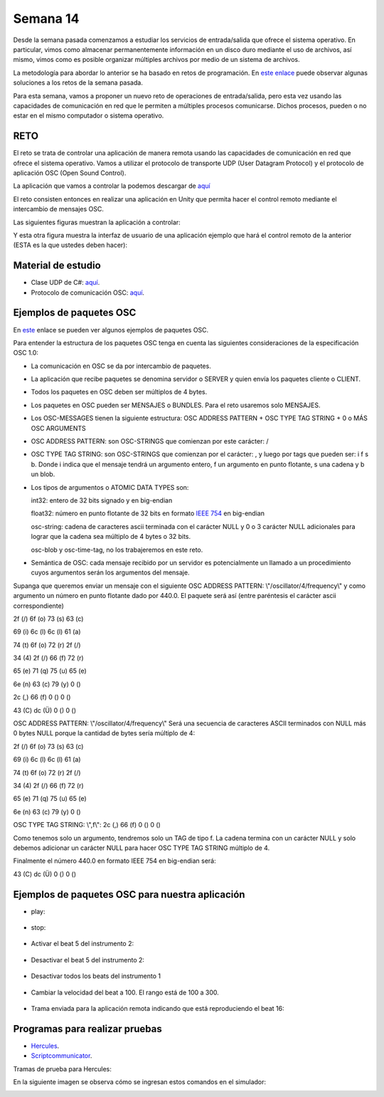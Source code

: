 Semana 14
===========
Desde la semana pasada comenzamos a estudiar los servicios de entrada/salida
que ofrece el sistema operativo. En particular, vimos como almacenar permanentemente
información en un disco duro mediante el uso de archivos, así mismo, vimos
como es posible organizar múltiples archivos por medio de un sistema de archivos.

La metodología para abordar lo anterior se ha basado en retos de programación. En 
`este enlace <https://docs.microsoft.com/en-us/dotnet/csharp/programming-guide/file-system/>`__
puede observar algunas soluciones a los retos de la semana pasada.

Para esta semana, vamos a proponer un nuevo reto de operaciones de entrada/salida, pero esta
vez usando las capacidades de comunicación en red que le permiten a múltiples procesos comunicarse.
Dichos procesos, pueden o no estar en el mismo computador o sistema operativo.

RETO
----------
El reto se trata de controlar una aplicación de manera remota usando las capacidades de
comunicación en red que ofrece el sistema operativo. Vamos a utilizar el protocolo
de transporte UDP (User Datagram Protocol) y el protocolo de aplicación
OSC (Open Sound Control).

La aplicación que vamos a controlar la podemos descargar de
`aquí <https://drive.google.com/file/d/1LLJfyRqEqSUJTiyDfAaJ70BJUM64Gdbn/view?usp=sharing>`__

El reto consisten entonces en realizar una aplicación en Unity que permita hacer
el control remoto mediante el intercambio de mensajes OSC.

Las siguientes figuras muestran la aplicación a controlar:

.. image:: ../_static/drumMachine.jpg
   :scale: 80%
   :align: center

.. image:: ../_static/udpIn.jpg
   :scale: 80%
   :align: center

.. image:: ../_static/udpOut.jpg
   :scale: 80%
   :align: center

.. image:: ../_static/speed.jpg
   :scale: 80%
   :align: center

.. image:: ../_static/instrument.jpg
   :scale: 80%
   :align: center

Y esta otra figura muestra la interfaz de usuario de una aplicación ejemplo que hará el control
remoto de la anterior (ESTA es la que ustedes deben hacer):

.. image:: ../_static/drumUdpController.jpg
   :scale: 80%
   :align: center


Material de estudio
--------------------
* Clase UDP de C#: `aquí <https://docs.microsoft.com/en-us/dotnet/api/system.net.sockets.udpclient?view=netframework-4.7.2>`__.
* Protocolo de comunicación OSC: `aquí <http://opensoundcontrol.org/spec-1_0>`__.

Ejemplos de paquetes OSC
------------------------
En `este <http://opensoundcontrol.org/spec-1_0-examples>`__
enlace se pueden ver algunos ejemplos de paquetes OSC.

Para entender la estructura de los paquetes OSC tenga en cuenta las siguientes consideraciones
de la especificación OSC 1.0:

* La comunicación en OSC se da por intercambio de paquetes.
* La aplicación que recibe paquetes se denomina servidor o SERVER
  y quien envía los paquetes cliente o CLIENT.
* Todos los paquetes en OSC deben ser múltiplos de 4 bytes.
* Los paquetes en OSC pueden ser MENSAJES o BUNDLES. Para el reto
  usaremos solo MENSAJES.
* Los OSC-MESSAGES tienen la siguiente estructura: OSC ADDRESS PATTERN + OSC TYPE TAG STRING + 0 o MÁS OSC ARGUMENTS
* OSC ADDRESS PATTERN: son OSC-STRINGS que comienzan por este carácter: /
* OSC TYPE TAG STRING: son OSC-STRINGS que comienzan por el carácter: ,
  y luego por tags que pueden ser: i f s b. Donde i indica que el mensaje
  tendrá un argumento entero, f un argumento en punto flotante, s una
  cadena y b un blob.
* Los tipos de argumentos o ATOMIC DATA TYPES son:

  int32: entero de 32 bits signado y en big-endian

  float32: número en punto flotante de 32 bits en formato 
  `IEEE 754 <https://www.h-schmidt.net/FloatConverter/IEEE754.html>`__
  en big-endian

  osc-string: cadena de caracteres ascii terminada con el carácter NULL 
  y 0 o 3 carácter NULL adicionales para lograr que la cadena sea múltiplo
  de 4 bytes o 32 bits.
 
  osc-blob y osc-time-tag, no los trabajeremos en este reto.

* Semántica de OSC: cada mensaje recibido por un servidor es potencialmente
  un llamado a un procedimiento cuyos argumentos serán los argumentos del
  mensaje.

Supanga que queremos enviar un mensaje con el siguiente OSC ADDRESS PATTERN:
\\"/oscillator/4/frequency\\" y como argumento un número en punto flotante dado
por 440.0. El paquete será así (entre paréntesis el carácter ascii
correspondiente)

2f (/)  6f (o)  73 (s)  63 (c)

69 (i)  6c (l)  6c (l)  61 (a)
 
74 (t)  6f (o)  72 (r)  2f (/)
 
34 (4)  2f (/)  66 (f)  72 (r)
 
65 (e)  71 (q)  75 (u)  65 (e)
 
6e (n)  63 (c)  79 (y)  0 ()
 
2c (,)  66 (f)  0 ()    0 ()
 
43 (C)  dc (Ü)  0 ()    0 ()

OSC ADDRESS PATTERN: \\"/oscillator/4/frequency\\"
Será una secuencia de caracteres ASCII terminados con NULL más 0 bytes NULL
porque la cantidad de bytes sería múltiplo de 4:

2f (/)  6f (o)  73 (s)  63 (c)

69 (i)  6c (l)  6c (l)  61 (a)
 
74 (t)  6f (o)  72 (r)  2f (/)
 
34 (4)  2f (/)  66 (f)  72 (r)
 
65 (e)  71 (q)  75 (u)  65 (e)
 
6e (n)  63 (c)  79 (y)  0 ()

OSC TYPE TAG STRING: \\",f\\":
2c (,)  66 (f)  0 ()    0 ()

Como tenemos solo un argumento, tendremos solo un TAG de
tipo f. La cadena termina con un carácter NULL y solo debemos adicionar
un carácter NULL para hacer OSC TYPE TAG STRING múltiplo de 4.

Finalmente el número 440.0 en formato IEEE 754 en big-endian será:

43 (C)  dc (Ü)  0 ()    0 ()

Ejemplos de paquetes OSC para nuestra aplicación
-------------------------------------------------

* play:

    .. code-block:: csharp
       :lineno-start: 1

       "/play\x00\x00\x00,i\x00\x00\x00\x00\x00\x01"

* stop:

    .. code-block:: csharp
       :lineno-start: 1

       "/play\x00\x00\x00,i\x00\x00\x00\x00\x00\x00"

* Activar el beat 5 del instrumento 2:

    .. code-block:: csharp
       :lineno-start: 1

       "/c\x32\x00,ii\x00\x00\x00\x00\x05\x00\x00\x00\x01"

* Desactivar el beat 5 del instrumento 2:

    .. code-block:: csharp
       :lineno-start: 1

       "/c\x32\x00,ii\x00\x00\x00\x00\x05\x00\x00\x00\x00"

* Desactivar todos los beats del instrumento 1

    .. code-block:: csharp
       :lineno-start: 1

       "/c\x31\x00,ii\x00\x00\x00\x00\x11\x00\x00\x00\x00"

* Cambiar la velocidad del beat a 100. El rango está de 100 a 300.

    .. code-block:: csharp
       :lineno-start: 1

       "/speed\x00\x00,i\x00\x00\x00\x00\x00\x64"

* Trama enviada para la aplicación remota indicando que está
  reproduciendo el beat 16:

    .. code-block:: csharp
       :lineno-start: 1
       
       2F 63 6f 75 6e 74 65 72 00 00 00 00 2c 69 00 00 00 00 00 10

Programas para realizar pruebas
---------------------------------

* `Hercules <https://www.hw-group.com/software/hercules-setup-utility>`__.
* `Scriptcommunicator <https://sourceforge.net/projects/scriptcommunicator/>`__.

Tramas de prueba para Hercules:

.. code-block:: csharp
   :lineno-start: 1

   //Activar el beat 1 del instrumento 1: /c1$00,ii$00$00$00$00$01$00$00$00$01

   //Stop: /play$00$00$00,i$00$00$00$00$00$00

   //Play: /play$00$00$00,i$00$00$00$00$00$01

En la siguiente imagen se observa cómo se ingresan estos comandos en el simulador:

.. image:: ../_static/herculesTest.jpg
   :scale: 80%
   :align: center

